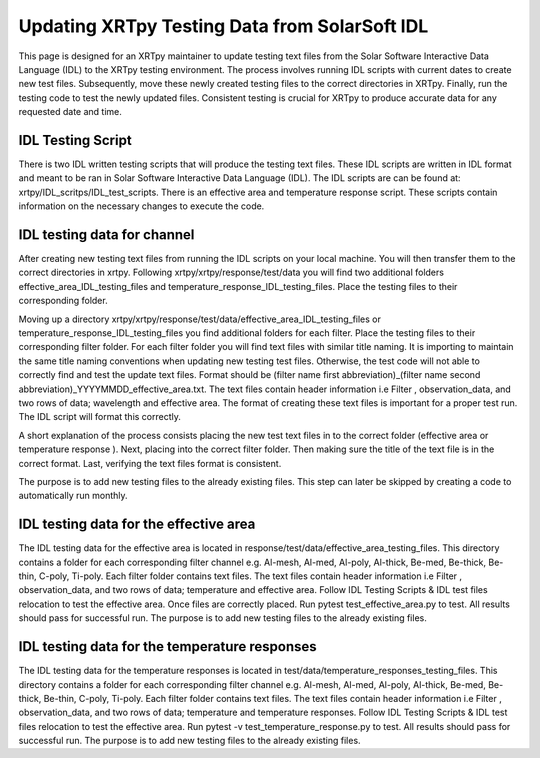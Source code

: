 **********************************************
Updating XRTpy Testing Data from SolarSoft IDL
**********************************************

This page is designed for an XRTpy maintainer to update testing text files from the
Solar Software Interactive Data Language (IDL) to the XRTpy testing environment.
The process involves running IDL scripts with current dates to create new test files.
Subsequently, move these newly created testing files to the correct directories in XRTpy.
Finally, run the testing code to test the newly updated files. Consistent testing is
crucial for XRTpy to produce accurate data for any requested date and time.

IDL Testing Script
==================
There is two IDL written testing scripts that will produce the testing text files.
These IDL scripts are written in IDL format and meant to be ran in Solar Software Interactive
Data Language (IDL). The IDL scripts are can be found at:  xrtpy/IDL_scritps/IDL_test_scripts.
There is an effective area and temperature response script. These scripts contain information
on the necessary changes to execute the code.

IDL testing data for channel
============================
After creating new testing text files from running the IDL scripts on your local machine. You will then transfer them to the correct directories in xrtpy. Following xrtpy/xrtpy/response/test/data you will find two additional folders effective_area_IDL_testing_files and temperature_response_IDL_testing_files. Place the testing files to their corresponding folder.

Moving up a directory xrtpy/xrtpy/response/test/data/effective_area_IDL_testing_files or temperature_response_IDL_testing_files you find additional folders for each filter.  Place the testing files to their corresponding filter folder. For each filter folder you will find text files with similar title naming. It is importing to maintain the same title naming conventions when updating new testing test files. Otherwise, the test code will not able to correctly find and test the update text files. Format should be (filter name first abbreviation)_(filter name second abbreviation)_YYYYMMDD_effective_area.txt. The text files contain header information i.e Filter , observation_data, and two rows of data; wavelength and effective area. The format of creating these text files is important for a proper test run. The IDL script will format this correctly.

A short explanation of the process consists placing the new test text files in to the correct folder (effective area or temperature response ). Next, placing into the correct filter folder. Then making sure the title of the text file is in the correct format. Last, verifying the text files format is consistent.

The purpose is to add new testing files to the already existing files.  This step can later be skipped by creating a code to automatically run monthly.

IDL testing data for the effective area
=======================================
The IDL testing data for the effective area is located in response/test/data/effective_area_testing_files. This directory contains a folder for each corresponding filter channel e.g. Al-mesh, Al-med, Al-poly, Al-thick, Be-med, Be-thick, Be-thin, C-poly, Ti-poly.  Each filter folder contains text files. The text files contain header information i.e Filter , observation_data, and two rows of data; temperature and  effective area.  Follow IDL Testing Scripts & IDL test files relocation to test the effective area. Once files are correctly placed. Run pytest test_effective_area.py to test. All results should pass for successful run. The purpose is to add new testing files to the already existing files.

IDL testing data for the temperature responses
==============================================
The IDL testing data for the temperature responses is located in test/data/temperature_responses_testing_files. This directory contains a folder for each corresponding filter channel e.g. Al-mesh, Al-med, Al-poly, Al-thick, Be-med, Be-thick, Be-thin, C-poly, Ti-poly. Each filter folder contains text files. The text files contain header information i.e Filter , observation_data, and two rows of data; temperature and temperature responses. Follow IDL Testing Scripts & IDL test files relocation to test the effective area. Run pytest -v test_temperature_response.py to test. All results should pass for successful run. The purpose is to add new testing files to the already existing files.

